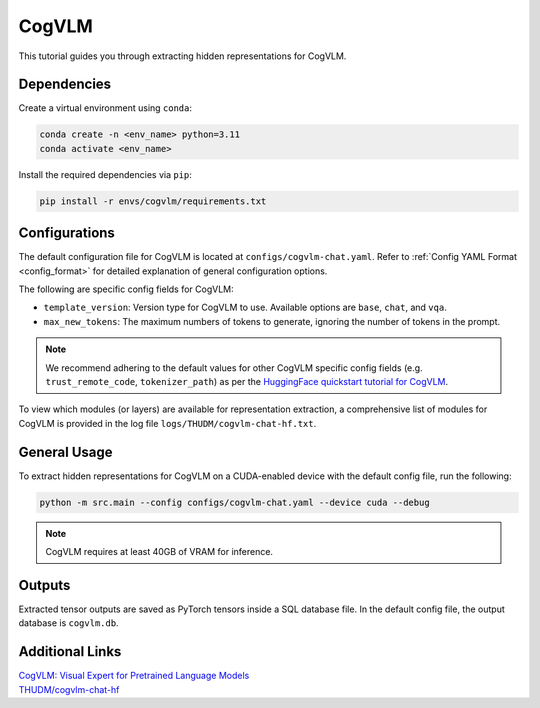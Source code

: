 CogVLM
================================

This tutorial guides you through extracting hidden representations for CogVLM.

Dependencies
-------------------------------
Create a virtual environment using ``conda``:

.. code-block:: bash

    conda create -n <env_name> python=3.11
    conda activate <env_name>

Install the required dependencies via ``pip``:

.. code-block:: bash

   pip install -r envs/cogvlm/requirements.txt

Configurations
-------------------------------
The default configuration file for CogVLM is located at ``configs/cogvlm-chat.yaml``.
Refer to :ref:`Config YAML Format <config_format>` for detailed explanation of general configuration options.

The following are specific config fields for CogVLM:

- ``template_version``: Version type for CogVLM to use. Available options are ``base``, ``chat``, and ``vqa``.
- ``max_new_tokens``: The maximum numbers of tokens to generate, ignoring the number of tokens in the prompt.

.. Note::

    We recommend adhering to the default values for other CogVLM specific config fields
    (e.g. ``trust_remote_code``, ``tokenizer_path``) as per the
    `HuggingFace quickstart tutorial for CogVLM
    <https://huggingface.co/THUDM/cogvlm-chat-hf#%E5%BF%AB%E9%80%9F%E5%BC%80%E5%A7%8B%EF%BC%88qiuckstart%EF%BC%89>`_.

To view which modules (or layers) are available for representation extraction,
a comprehensive list of modules for CogVLM is provided in the log file ``logs/THUDM/cogvlm-chat-hf.txt``.

General Usage
-------------------------------
To extract hidden representations for CogVLM on a CUDA-enabled device with the default config file,
run the following:

.. code-block:: bash

   python -m src.main --config configs/cogvlm-chat.yaml --device cuda --debug

.. Note::

   CogVLM requires at least 40GB of VRAM for inference.

Outputs
-------------------------------
Extracted tensor outputs are saved as PyTorch tensors inside a SQL database file.
In the default config file, the output database is ``cogvlm.db``.

Additional Links
-------------------------------
| `CogVLM: Visual Expert for Pretrained Language Models <https://arxiv.org/abs/2311.03079>`_
| `THUDM/cogvlm-chat-hf <https://huggingface.co/THUDM/cogvlm-chat-hf>`_
